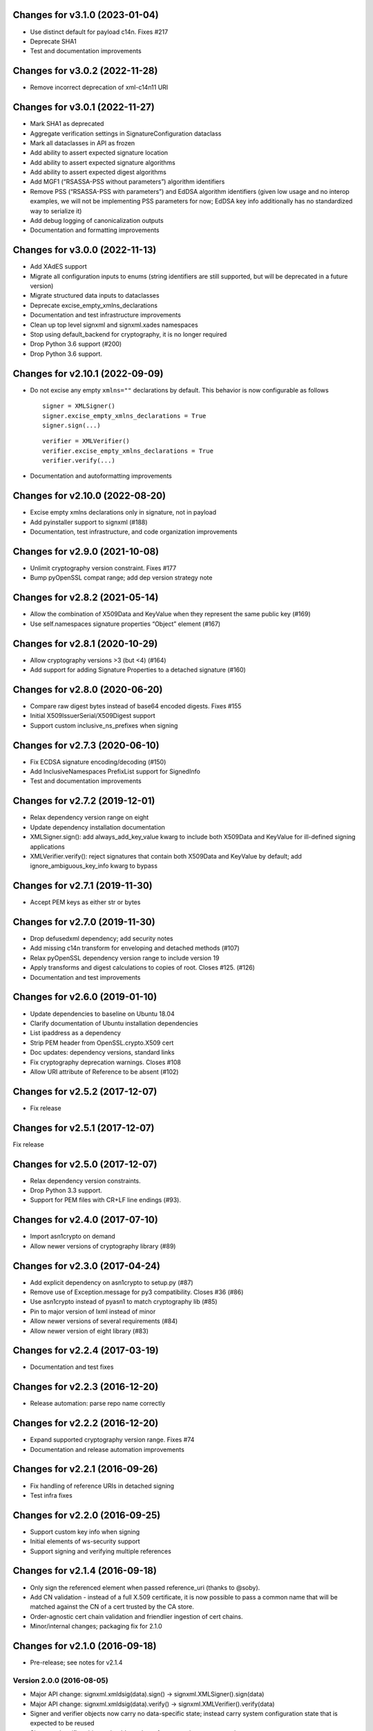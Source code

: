Changes for v3.1.0 (2023-01-04)
===============================

-  Use distinct default for payload c14n. Fixes #217

-  Deprecate SHA1

-  Test and documentation improvements

Changes for v3.0.2 (2022-11-28)
===============================

-  Remove incorrect deprecation of xml-c14n11 URI

Changes for v3.0.1 (2022-11-27)
===============================

-  Mark SHA1 as deprecated

-  Aggregate verification settings in SignatureConfiguration dataclass

-  Mark all dataclasses in API as frozen

-  Add ability to assert expected signature location

-  Add ability to assert expected signature algorithms

-  Add ability to assert expected digest algorithms

-  Add MGF1 (“RSASSA-PSS without parameters”) algorithm identifiers

-  Remove PSS (“RSASSA-PSS with parameters”) and EdDSA algorithm
   identifiers (given low usage and no interop examples, we will not be
   implementing PSS parameters for now; EdDSA key info additionally has
   no standardized way to serialize it)

-  Add debug logging of canonicalization outputs

-  Documentation and formatting improvements

Changes for v3.0.0 (2022-11-13)
===============================

-  Add XAdES support

-  Migrate all configuration inputs to enums (string identifiers are
   still supported, but will be deprecated in a future version)

-  Migrate structured data inputs to dataclasses

-  Deprecate excise_empty_xmlns_declarations

-  Documentation and test infrastructure improvements

-  Clean up top level signxml and signxml.xades namespaces

-  Stop using default_backend for cryptography, it is no longer required

-  Drop Python 3.6 support (#200)

-  Drop Python 3.6 support.

Changes for v2.10.1 (2022-09-09)
================================

-  Do not excise any empty ``xmlns=""`` declarations by default. This
   behavior is now configurable as follows

   ::

      signer = XMLSigner()
      signer.excise_empty_xmlns_declarations = True
      signer.sign(...)

   ::

      verifier = XMLVerifier()
      verifier.excise_empty_xmlns_declarations = True
      verifier.verify(...)

-  Documentation and autoformatting improvements

Changes for v2.10.0 (2022-08-20)
================================

-  Excise empty xmlns declarations only in signature, not in payload

-  Add pyinstaller support to signxml (#188)

-  Documentation, test infrastructure, and code organization
   improvements

Changes for v2.9.0 (2021-10-08)
===============================

-  Unlimit cryptography version constraint. Fixes #177

-  Bump pyOpenSSL compat range; add dep version strategy note

Changes for v2.8.2 (2021-05-14)
===============================

-  Allow the combination of X509Data and KeyValue when they represent
   the same public key (#169)

-  Use self.namespaces signature properties “Object” element (#167)

Changes for v2.8.1 (2020-10-29)
===============================

-  Allow cryptography versions >3 (but <4) (#164)

-  Add support for adding Signature Properties to a detached signature
   (#160)

Changes for v2.8.0 (2020-06-20)
===============================

-  Compare raw digest bytes instead of base64 encoded digests. Fixes
   #155

-  Initial X509IssuerSerial/X509Digest support

-  Support custom inclusive_ns_prefixes when signing

Changes for v2.7.3 (2020-06-10)
===============================

-  Fix ECDSA signature encoding/decoding (#150)

-  Add InclusiveNamespaces PrefixList support for SignedInfo

-  Test and documentation improvements

Changes for v2.7.2 (2019-12-01)
===============================

-  Relax dependency version range on eight

-  Update dependency installation documentation

-  XMLSigner.sign(): add always_add_key_value kwarg to include both
   X509Data and KeyValue for ill-defined signing applications

-  XMLVerifier.verify(): reject signatures that contain both X509Data
   and KeyValue by default; add ignore_ambiguous_key_info kwarg to
   bypass

Changes for v2.7.1 (2019-11-30)
===============================

-  Accept PEM keys as either str or bytes

Changes for v2.7.0 (2019-11-30)
===============================

-  Drop defusedxml dependency; add security notes

-  Add missing c14n transform for enveloping and detached methods (#107)

-  Relax pyOpenSSL dependency version range to include version 19

-  Apply transforms and digest calculations to copies of root. Closes
   #125. (#126)

-  Documentation and test improvements

Changes for v2.6.0 (2019-01-10)
===============================

-  Update dependencies to baseline on Ubuntu 18.04

-  Clarify documentation of Ubuntu installation dependencies

-  List ipaddress as a dependency

-  Strip PEM header from OpenSSL.crypto.X509 cert

-  Doc updates: dependency versions, standard links

-  Fix cryptography deprecation warnings. Closes #108

-  Allow URI attribute of Reference to be absent (#102)

Changes for v2.5.2 (2017-12-07)
===============================

-  Fix release

Changes for v2.5.1 (2017-12-07)
===============================

Fix release

Changes for v2.5.0 (2017-12-07)
===============================

-  Relax dependency version constraints.

-  Drop Python 3.3 support.

-  Support for PEM files with CR+LF line endings (#93).

Changes for v2.4.0 (2017-07-10)
===============================

-  Import asn1crypto on demand

-  Allow newer versions of cryptography library (#89)

Changes for v2.3.0 (2017-04-24)
===============================

-  Add explicit dependency on asn1crypto to setup.py (#87)

-  Remove use of Exception.message for py3 compatibility. Closes #36
   (#86)

-  Use asn1crypto instead of pyasn1 to match cryptography lib (#85)

-  Pin to major version of lxml instead of minor

-  Allow newer versions of several requirements (#84)

-  Allow newer version of eight library (#83)

Changes for v2.2.4 (2017-03-19)
===============================

-  Documentation and test fixes

Changes for v2.2.3 (2016-12-20)
===============================

-  Release automation: parse repo name correctly

Changes for v2.2.2 (2016-12-20)
===============================

-  Expand supported cryptography version range. Fixes #74

-  Documentation and release automation improvements

Changes for v2.2.1 (2016-09-26)
===============================

-  Fix handling of reference URIs in detached signing

-  Test infra fixes

Changes for v2.2.0 (2016-09-25)
===============================

-  Support custom key info when signing
-  Initial elements of ws-security support
-  Support signing and verifying multiple references

Changes for v2.1.4 (2016-09-18)
===============================

-  Only sign the referenced element when passed reference\_uri (thanks
   to @soby).

-  Add CN validation - instead of a full X.509 certificate, it is now
   possible to pass a common name that will be matched against the CN of
   a cert trusted by the CA store.

-  Order-agnostic cert chain validation and friendlier ingestion of cert
   chains.

-  Minor/internal changes; packaging fix for 2.1.0

Changes for v2.1.0 (2016-09-18)
===============================

-  Pre-release; see notes for v2.1.4

Version 2.0.0 (2016-08-05)
--------------------------
- Major API change: signxml.xmldsig(data).sign() -> signxml.XMLSigner().sign(data)
- Major API change: signxml.xmldsig(data).verify() -> signxml.XMLVerifier().verify(data)
- Signer and verifier objects now carry no data-specific state; instead carry system configuration state that is
  expected to be reused
- Signer and verifier objects should now be safe to reuse in reentrant environments
- Internal architecture changes to improve modularity and eliminate data-specific latent state and side effects

Version 1.0.2 (2016-08-01)
--------------------------
- Update xmlenc namespaces for downstream encryptxml support

Version 1.0.1 (2016-07-14)
--------------------------
- Packaging fix: remove stray .pyc file

Version 1.0.0 (2016-04-08)
--------------------------
- Major API change: Return signature information in verify() return value (#41, #50). Thanks to @klondi.
- Major API change: Excise signature node from verify() return value to avoid possibly returning untrusted data (#47). Thanks to @klondi.

Version 0.6.0 (2016-03-24)
--------------------------
- Remove signature nodes appropriately (#46). Thanks to @klondi.
- Expand Travis CI test to include flake8 linter.

Version 0.5.0 (2016-03-02)
--------------------------
- Add support for using a KeyName element within the KeyInfo block (#38). Thanks to @Pelleplutt.
- Update cryptography dependency
- Expand Travis CI test matrix to include OS X

Version 0.4.6 (2015-11-28)
--------------------------
- Python 3.5 compatibility fix: move enum34 into conditional dependencies (#37). Thanks to @agronholm.

Version 0.4.5 (2015-11-08)
--------------------------
- Support enveloped signatures nested at arbitrary levels beneath root element (#32, #33). Thanks to @jmindek.
- Update certifi, cryptography dependencies

Version 0.4.4 (2015-08-07)
--------------------------
- Handle xml.etree.ElementTree nodes as input (previously these would cause a crash, despite the documentation suggesting otherwise). Closes #19, thanks to @nickcash.

Version 0.4.3 (2015-07-26)
--------------------------
- Do not open schema file in text mode when parsing XML (closes #18, thanks to @nick210)
- Update cryptography dependency

Version 0.4.2 (2015-04-24)
--------------------------
- Add support for parameterizable signature namespace (PR #12, thanks to @ldnunes)
- Update cryptography dependency

Version 0.4.1 (2015-04-21)
--------------------------
- Add support for detached signatures (closes #3)
- Update pyOpenSSL dependency; use X509StoreContext.verify_certificate()

Version 0.4.0 (2015-03-08)
--------------------------
- Use pyasn1 for DER encoding and decoding, eliminating some DSA signature verification failures

Version 0.3.9 (2015-02-04)
--------------------------
- Do not distribute tests in source archive

Version 0.3.7 (2015-02-04)
--------------------------
- Configurable id attribute name for verifying non-standard internal object references, e.g. ADFS (closes #6)

Version 0.3.6 (2015-01-10)
--------------------------
- Python 3 compatibility fixes
- Fix test matrix (Python version configuration) in Travis

Version 0.3.5 (2014-12-22)
--------------------------
- Refactor application of enveloped signature transforms
- Support base64 transform
- Support application of different canonicalization algorithms to signature and payload (closes #1)

Version 0.3.4 (2014-12-14)
--------------------------
- Add support for exclusive canonicalization with InclusiveNamespaces PrefixList attribute

Version 0.3.3 (2014-12-13)
--------------------------
- Overhaul support of canonicalization algorithms

Version 0.3.2 (2014-12-11)
--------------------------
- Fix bug in enveloped signature canonicalization of namespace prefixes

Version 0.3.1 (2014-10-17)
--------------------------
- Fix bug in enveloped signature excision

Version 0.3.0 (2014-10-16)
--------------------------
- Allow location of enveloped signature to be specified

Version 0.2.9 (2014-10-14)
--------------------------
- Use exclusive c14n when signing

Version 0.2.8 (2014-10-13)
--------------------------
- Namespace all tags when generating signature

Version 0.2.7 (2014-10-13)
--------------------------
- Switch default signing method to enveloped signature

Version 0.2.6 (2014-10-13)
--------------------------
- Fix typo in ns prefixing code

Version 0.2.5 (2014-10-13)
--------------------------
- Fix handling of DER sequences in DSA key serialization
- Parameterize excision with ns prefix

Version 0.2.4 (2014-10-12)
--------------------------
- Fix excision with ns prefix

Version 0.2.3 (2014-10-12)
--------------------------
- Fixes to c14n of enveloped signatures
- Expand tests to use the XML Signature interoperability test suite

Version 0.2.2 (2014-10-04)
--------------------------
- Load bare X509 certificates from SAML metadata correctly

Version 0.2.1 (2014-10-04)
--------------------------
- Always use X509 information even if key value is present
- Internal refactor to modularize key value handling logic

Version 0.2.0 (2014-10-02)
--------------------------
- Use defusedxml when verifying signatures.
- Eliminate dependency on PyCrypto.
- Introduce support for ECDSA asymmetric key encryption.
- Introduce ability to validate xmldsig11 schema.
- Expand test suite coverage.

Version 0.1.9 (2014-09-27)
--------------------------
- Allow use of external X509 certificates for validation; add an example of supplying a cert from SAML metadata.

Version 0.1.8 (2014-09-25)
--------------------------
- Packaging fix.

Version 0.1.7 (2014-09-25)
--------------------------
- Packaging fix.

Version 0.1.6 (2014-09-25)
--------------------------
- Accept etree elements in verify.

Version 0.1.5 (2014-09-25)
--------------------------
- Packaging fix.

Version 0.1.4 (2014-09-25)
--------------------------
- Begin work toward conformance with version 1.1 of the spec.

Version 0.1.3 (2014-09-23)
--------------------------
- Require x509 for verification by default.

Version 0.1.2 (2014-09-22)
--------------------------
- Documentation fixes.

Version 0.1.1 (2014-09-22)
--------------------------
- Documentation fixes.

Version 0.1.0 (2014-09-22)
--------------------------
- Initial release.
